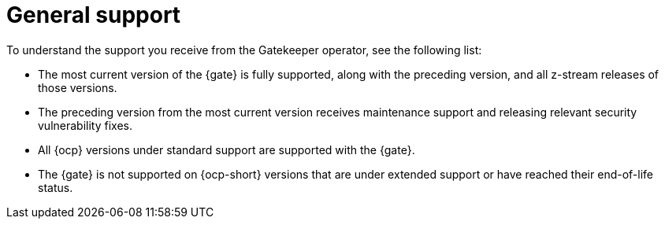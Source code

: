 [#requirements]
= General support

To understand the support you receive from the Gatekeeper operator, see the following list:

- The most current version of the {gate} is fully supported, along with the preceding version, and all z-stream releases of those versions.
- The preceding version from the most current version receives maintenance support and releasing relevant security vulnerability fixes. 
- All {ocp} versions under standard support are supported with the {gate}.
- The {gate} is not supported on {ocp-short} versions that are under extended support or have reached their end-of-life status.

